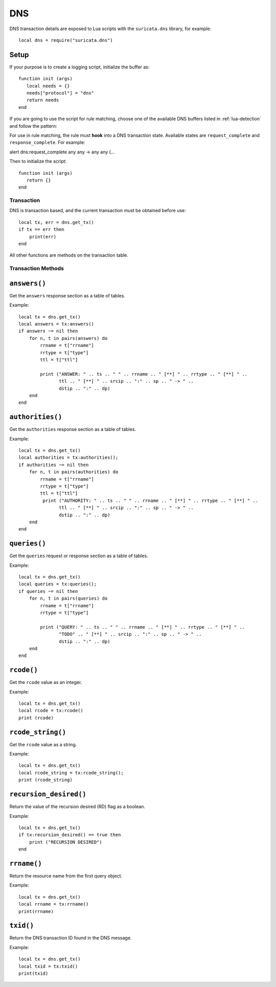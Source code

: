DNS
---

.. role:: example-rule-emphasis

DNS transaction details are exposed to Lua scripts with the
``suricata.dns`` library, for example::

  local dns = require("suricata.dns")

Setup
^^^^^

If your purpose is to create a logging script, initialize the buffer as:

::

  function init (args)
     local needs = {}
     needs["protocol"] = "dns"
     return needs
  end

If you are going to use the script for rule matching, choose one of
the available DNS buffers listed in :ref:`lua-detection` and follow
the pattern:

For use in rule matching, the rule must **hook** into a DNS
transaction state. Available states are ``request_complete`` and
``response_complete``.  For example:

.. container:: example-rule

  alert dns::example-rule-emphasis:`request_complete` any any -> any any (...

Then to initialize the script::

  function init (args)
     return {}
  end

Transaction
~~~~~~~~~~~

DNS is transaction based, and the current transaction must be obtained before use::

  local tx, err = dns.get_tx()
  if tx == err then
      print(err)
  end

All other functions are methods on the transaction table.

Transaction Methods
~~~~~~~~~~~~~~~~~~~

``answers()``
^^^^^^^^^^^^^

Get the ``answers`` response section as a table of tables.

Example::

  local tx = dns.get_tx()
  local answers = tx:answers()
  if answers ~= nil then
      for n, t in pairs(answers) do
          rrname = t["rrname"]
          rrtype = t["type"]
          ttl = t["ttl"]

          print ("ANSWER: " .. ts .. " " .. rrname .. " [**] " .. rrtype .. " [**] " ..
                 ttl .. " [**] " .. srcip .. ":" .. sp .. " -> " ..
                 dstip .. ":" .. dp)
      end
  end

``authorities()``
^^^^^^^^^^^^^^^^^

Get the ``authorities`` response section as a table of tables.

Example::

  local tx = dns.get_tx()
  local authorities = tx:authorities();
  if authorities ~= nil then
      for n, t in pairs(authorities) do
          rrname = t["rrname"]
          rrtype = t["type"]
          ttl = t["ttl"]
           print ("AUTHORITY: " .. ts .. " " .. rrname .. " [**] " .. rrtype .. " [**] " ..
                 ttl .. " [**] " .. srcip .. ":" .. sp .. " -> " ..
                 dstip .. ":" .. dp)
      end
  end

``queries()``
^^^^^^^^^^^^^

Get the ``queries`` request or response section as a table of tables.

Example::

  local tx = dns.get_tx()
  local queries = tx:queries();
  if queries ~= nil then
      for n, t in pairs(queries) do
          rrname = t["rrname"]
          rrtype = t["type"]

          print ("QUERY: " .. ts .. " " .. rrname .. " [**] " .. rrtype .. " [**] " ..
                 "TODO" .. " [**] " .. srcip .. ":" .. sp .. " -> " ..
                 dstip .. ":" .. dp)
      end
  end

``rcode()``
^^^^^^^^^^^

Get the ``rcode`` value as an integer.

Example::

  local tx = dns.get_tx()
  local rcode = tx:rcode()
  print (rcode)

``rcode_string()``
^^^^^^^^^^^^^^^^^^

Get the ``rcode`` value as a string.

Example::

  local tx = dns.get_tx()
  local rcode_string = tx:rcode_string();
  print (rcode_string)

``recursion_desired()``
^^^^^^^^^^^^^^^^^^^^^^^

Return the value of the recursion desired (RD) flag as a boolean.

Example::

  local tx = dns.get_tx()
  if tx:recursion_desired() == true then
      print ("RECURSION DESIRED")
  end

``rrname()``
^^^^^^^^^^^^

Return the resource name from the first query object.

Example::

  local tx = dns.get_tx()
  local rrname = tx:rrname()
  print(rrname)

``txid()``
^^^^^^^^^^

Return the DNS transaction ID found in the DNS message.

Example::

  local tx = dns.get_tx()
  local txid = tx:txid()
  print(txid)
